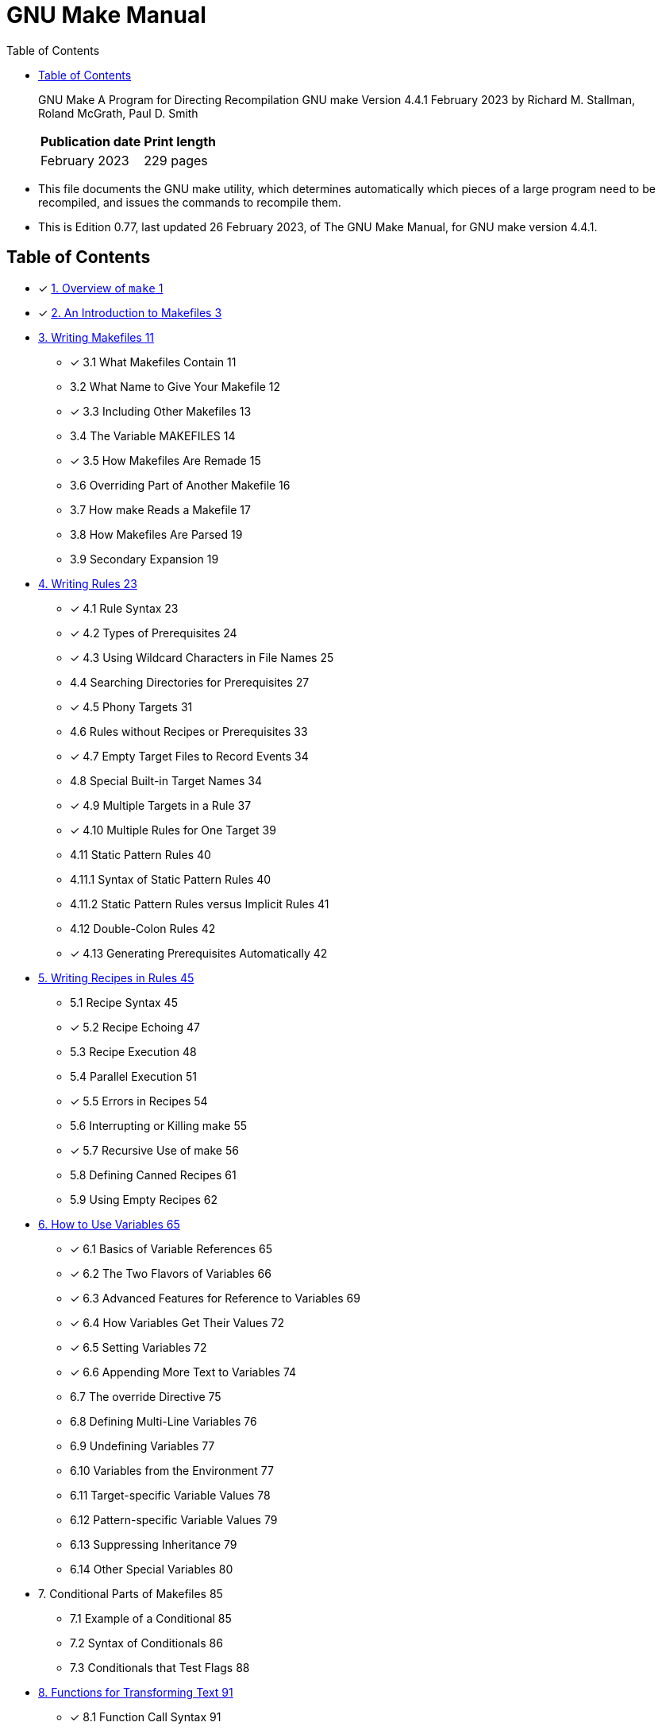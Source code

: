= GNU Make Manual
:toc:

[quote]
____
GNU Make A Program for Directing Recompilation GNU make Version 4.4.1 February
2023 by Richard M. Stallman, Roland McGrath, Paul D. Smith

[%autowidth]
|===
|Publication date	|Print length

|February 2023		|229 pages
|===
____

* This file documents the GNU make utility, which determines automatically
  which pieces of a large program need to be recompiled, and issues the
  commands to recompile them.
* This is Edition 0.77, last updated 26 February 2023, of The GNU Make Manual,
  for GNU make version 4.4.1.

== Table of Contents

* [x] link:01-overview-of-make.md[1. Overview of `make` 1]
* [x] link:02-an-introduction-to-makefiles.md[2. An Introduction to Makefiles
  3]

* link:03-writing-makefiles.adoc[3. Writing Makefiles 11]
** [x] 3.1 What Makefiles Contain 11
** 3.2 What Name to Give Your Makefile 12
** [x] 3.3 Including Other Makefiles 13
** 3.4 The Variable MAKEFILES 14
** [x] 3.5 How Makefiles Are Remade 15
** 3.6 Overriding Part of Another Makefile 16
** 3.7 How make Reads a Makefile 17
** 3.8 How Makefiles Are Parsed 19
** 3.9 Secondary Expansion 19

* link:04-writing-rules.adoc[4. Writing Rules 23]
** [x] 4.1 Rule Syntax 23
** [x] 4.2 Types of Prerequisites 24
** [x] 4.3 Using Wildcard Characters in File Names 25
** 4.4 Searching Directories for Prerequisites 27
** [x] 4.5 Phony Targets 31
** 4.6 Rules without Recipes or Prerequisites 33
** [x] 4.7 Empty Target Files to Record Events 34
** 4.8 Special Built-in Target Names 34
** [x] 4.9 Multiple Targets in a Rule 37
** [x] 4.10 Multiple Rules for One Target 39
** 4.11 Static Pattern Rules 40
** 4.11.1 Syntax of Static Pattern Rules 40
** 4.11.2 Static Pattern Rules versus Implicit Rules 41
** 4.12 Double-Colon Rules 42
** [x] 4.13 Generating Prerequisites Automatically 42

* link:05-writing-recipes-in-rules.adoc[5. Writing Recipes in Rules 45]
** 5.1 Recipe Syntax 45
** [x] 5.2 Recipe Echoing 47
** 5.3 Recipe Execution 48
** 5.4 Parallel Execution 51
** [x] 5.5 Errors in Recipes 54
** 5.6 Interrupting or Killing make 55
** [x] 5.7 Recursive Use of make 56
** 5.8 Defining Canned Recipes 61
** 5.9 Using Empty Recipes 62

* link:06-how-to-use-variables.md[6. How to Use Variables 65]
** [x] 6.1 Basics of Variable References 65
** [x] 6.2 The Two Flavors of Variables 66
** [x] 6.3 Advanced Features for Reference to Variables 69
** [x] 6.4 How Variables Get Their Values 72
** [x] 6.5 Setting Variables 72
** [x] 6.6 Appending More Text to Variables 74
** 6.7 The override Directive 75
** 6.8 Defining Multi-Line Variables 76
** 6.9 Undefining Variables 77
** 6.10 Variables from the Environment 77
** 6.11 Target-specific Variable Values 78
** 6.12 Pattern-specific Variable Values 79
** 6.13 Suppressing Inheritance 79
** 6.14 Other Special Variables 80

* 7. Conditional Parts of Makefiles 85
** 7.1 Example of a Conditional 85
** 7.2 Syntax of Conditionals 86
** 7.3 Conditionals that Test Flags 88

* link:08-functions-for-transforming-text.md[8. Functions for Transforming
  Text 91]
** [x] 8.1 Function Call Syntax 91
** 8.2 Functions for String Substitution and Analysis 92
** [x] 8.3 Functions for File Names 95
** 8.4 Functions for Conditionals 97
** 8.5 The let Function 98
** 8.6 The foreach Function 99
** 8.7 The file Function 100
** 8.8 The call Function 101
** 8.9 The value Function 102
** 8.10 The eval Function 103
** 8.11 The origin Function 104
** 8.12 The flavor Function 105
** 8.13 Functions That Control Make 106
** 8.14 The shell Function 107
** 8.15 The guile Function 108

* link:09-how-to-run-make.adoc[9. How to Run `make` 109]
** [x] 9.1 Arguments to Specify the Makefile 109
** [x] 9.2 Arguments to Specify the Goals 109
** 9.3 Instead of Executing Recipes 111
** 9.4 Avoiding Recompilation of Some Files 112
** [x] 9.5 Overriding Variables 113
** 9.6 Testing the Compilation of a Program 114
** 9.7 Temporary Files 114
** 9.8 Summary of Options 114

* link:10-using-implicit-rules.adoc[10. Using Implicit Rules 121]
** [x] 10.1 Using Implicit Rules 121
** [x] 10.2 Catalogue of Built-In Rules 122
** [x] 10.3 Variables Used by Implicit Rules 125
** [x] 10.4 Chains of Implicit Rules 127
** [x] 10.5 Defining and Redefining Pattern Rules 129
** 10.6 Defining Last-Resort Default Rules 135
** 10.7 Old-Fashioned Suffix Rules 136
** 10.8 Implicit Rule Search Algorithm 137

* link:11-using-make-to-update-archive-files.md[11. Using `make` to Update
  Archive Files 139]
** [x] 11.1 Archive Members as Targets 139
** [x] 11.2 Implicit Rule for Archive Member Targets 139
** [x] 11.3 Dangers When Using Archives 140
** 11.4 Suffix Rules for Archive Files 141

* 12. Extending GNU `make` 143
** 12.1 GNU Guile Integration 143
** 12.2 Loading Dynamic Objects 145

* 13. Integrating GNU `make` 153
** 13.1 Sharing Job Slots with GNU make 153
** 13.2 Synchronized Terminal Output 155

* 14. Features of GNU `make` 157
* 15. Incompatibilities and Missing Features 161

* link:16-makefile-conventions.adoc[16 Makefile Conventions 163]
** [x] 16.1 General Conventions for Makefiles 163
** [x] 16.2 Utilities in Makefiles 164
** 16.3 Variables for Specifying Commands 165
** 16.4 DESTDIR: Support for Staged Installs 166
** 16.5 Variables for Installation Directories 166
** 16.6 Standard Targets for Users 171
** 16.7 Install Command Categories 176

* A. Quick Reference 179
* B. Errors Generated by Make 187
* C. Complex Makefile Example 191
* D. GNU Free Documentation License 197
* Index of Concepts 205
* Index of Functions, Variables, & Directives 215
